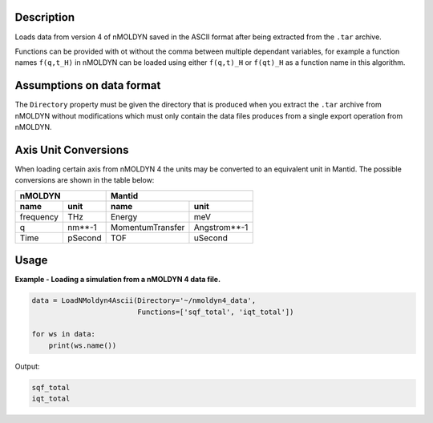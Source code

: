 .. algorithm::

.. summary::

.. relatedAlgorithms::

.. properties::

Description
-----------

Loads data from version 4 of nMOLDYN saved in the ASCII format after being
extracted from the ``.tar`` archive.

Functions can be provided with ot without the comma between multiple dependant
variables, for example a function names ``f(q,t_H)`` in nMOLDYN can be loaded
using either ``f(q,t)_H`` or ``f(qt)_H`` as a function name in this algorithm.

Assumptions on data format
--------------------------

The ``Directory`` property must be given the directory that is produced when you
extract the ``.tar`` archive from nMOLDYN without modifications which must only
contain the data files produces from a single export operation from nMOLDYN.

Axis Unit Conversions
---------------------

When loading certain axis from nMOLDYN 4 the units may be converted to an
equivalent unit in Mantid. The possible conversions are shown in the table
below:

+-----------+---------+------------------+--------------+
| nMOLDYN             | Mantid                          |
+-----------+---------+------------------+--------------+
| name      | unit    | name             | unit         |
+===========+=========+==================+==============+
| frequency | THz     | Energy           | meV          |
+-----------+---------+------------------+--------------+
| q         | nm**-1  | MomentumTransfer | Angstrom**-1 |
+-----------+---------+------------------+--------------+
| Time      | pSecond | TOF              | uSecond      |
+-----------+---------+------------------+--------------+

Usage
-----

**Example - Loading a simulation from a nMOLDYN 4 data file.**

.. code-block:: python

    data = LoadNMoldyn4Ascii(Directory='~/nmoldyn4_data',
                             Functions=['sqf_total', 'iqt_total'])

    for ws in data:
        print(ws.name())

Output:

.. code-block:: python

    sqf_total
    iqt_total

.. categories::

.. sourcelink::
